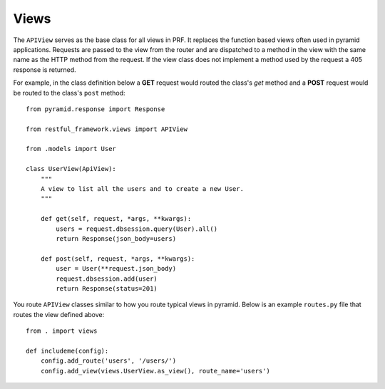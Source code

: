 Views
=====

The ``APIView`` serves as the base class for all views in PRF. It replaces the function based views often used
in pyramid applications. Requests are passed to the view from the router and are dispatched to a method in the view
with the same name as the HTTP method from the request. If the view class does not implement a method used by the request
a 405 response is returned.

For example, in the class definition below a **GET** request would routed the class's `get` method and a **POST**
request would be routed to the class's ``post`` method::

    from pyramid.response import Response

    from restful_framework.views import APIView

    from .models import User

    class UserView(ApiView):
        """
        A view to list all the users and to create a new User.
        """

        def get(self, request, *args, **kwargs):
            users = request.dbsession.query(User).all()
            return Response(json_body=users)

        def post(self, request, *args, **kwargs):
            user = User(**request.json_body)
            request.dbsession.add(user)
            return Response(status=201)


You route ``APIView`` classes similar to how you route typical views in pyramid. Below is an example ``routes.py`` file that
routes the view defined above::

    from . import views

    def includeme(config):
        config.add_route('users', '/users/')
        config.add_view(views.UserView.as_view(), route_name='users')


